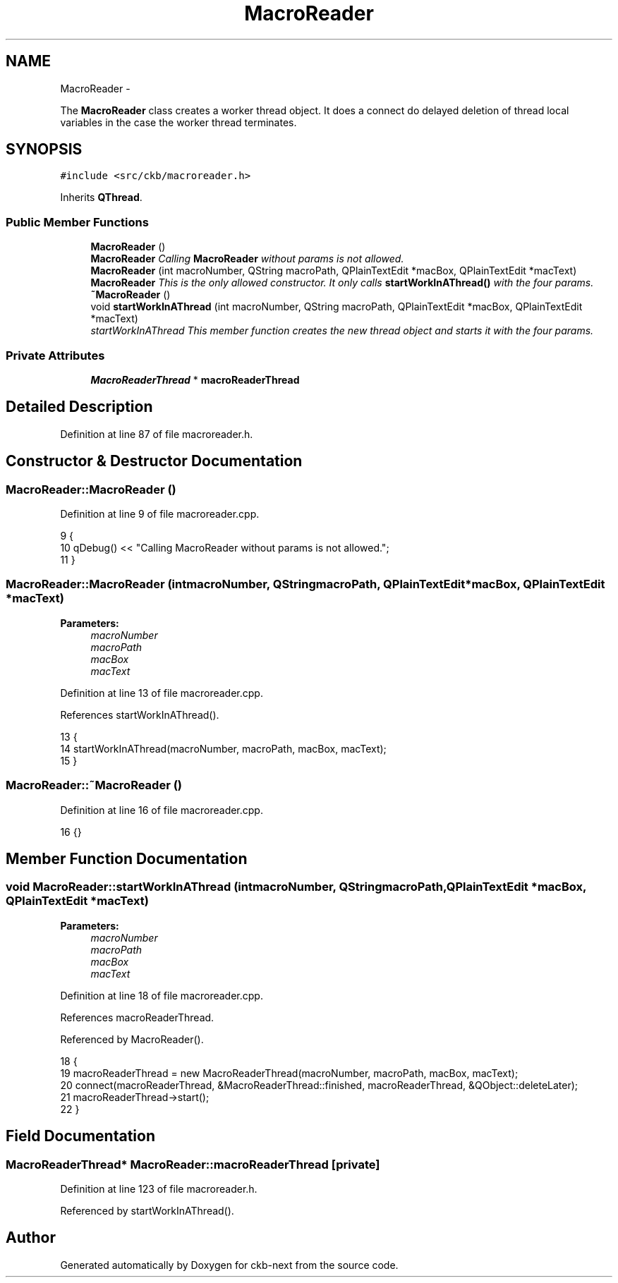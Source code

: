 .TH "MacroReader" 3 "Sat Jun 3 2017" "Version beta-v0.2.8+testing at branch all-mine" "ckb-next" \" -*- nroff -*-
.ad l
.nh
.SH NAME
MacroReader \- 
.PP
The \fBMacroReader\fP class creates a worker thread object\&. It does a connect do delayed deletion of thread local variables in the case the worker thread terminates\&.  

.SH SYNOPSIS
.br
.PP
.PP
\fC#include <src/ckb/macroreader\&.h>\fP
.PP
Inherits \fBQThread\fP\&.
.SS "Public Member Functions"

.in +1c
.ti -1c
.RI "\fBMacroReader\fP ()"
.br
.RI "\fI\fBMacroReader\fP Calling \fBMacroReader\fP without params is not allowed\&. \fP"
.ti -1c
.RI "\fBMacroReader\fP (int macroNumber, QString macroPath, QPlainTextEdit *macBox, QPlainTextEdit *macText)"
.br
.RI "\fI\fBMacroReader\fP This is the only allowed constructor\&. It only calls \fBstartWorkInAThread()\fP with the four params\&. \fP"
.ti -1c
.RI "\fB~MacroReader\fP ()"
.br
.ti -1c
.RI "void \fBstartWorkInAThread\fP (int macroNumber, QString macroPath, QPlainTextEdit *macBox, QPlainTextEdit *macText)"
.br
.RI "\fIstartWorkInAThread This member function creates the new thread object and starts it with the four params\&. \fP"
.in -1c
.SS "Private Attributes"

.in +1c
.ti -1c
.RI "\fBMacroReaderThread\fP * \fBmacroReaderThread\fP"
.br
.in -1c
.SH "Detailed Description"
.PP 
Definition at line 87 of file macroreader\&.h\&.
.SH "Constructor & Destructor Documentation"
.PP 
.SS "MacroReader::MacroReader ()"

.PP
Definition at line 9 of file macroreader\&.cpp\&.
.PP
.nf
9                          {
10     qDebug() << "Calling MacroReader without params is not allowed\&.";
11 }
.fi
.SS "MacroReader::MacroReader (intmacroNumber, QStringmacroPath, QPlainTextEdit *macBox, QPlainTextEdit *macText)"

.PP
\fBParameters:\fP
.RS 4
\fImacroNumber\fP 
.br
\fImacroPath\fP 
.br
\fImacBox\fP 
.br
\fImacText\fP 
.RE
.PP

.PP
Definition at line 13 of file macroreader\&.cpp\&.
.PP
References startWorkInAThread()\&.
.PP
.nf
13                                                                                                             {
14     startWorkInAThread(macroNumber, macroPath, macBox, macText);
15 }
.fi
.SS "MacroReader::~MacroReader ()"

.PP
Definition at line 16 of file macroreader\&.cpp\&.
.PP
.nf
16 {}
.fi
.SH "Member Function Documentation"
.PP 
.SS "void MacroReader::startWorkInAThread (intmacroNumber, QStringmacroPath, QPlainTextEdit *macBox, QPlainTextEdit *macText)"

.PP
\fBParameters:\fP
.RS 4
\fImacroNumber\fP 
.br
\fImacroPath\fP 
.br
\fImacBox\fP 
.br
\fImacText\fP 
.RE
.PP

.PP
Definition at line 18 of file macroreader\&.cpp\&.
.PP
References macroReaderThread\&.
.PP
Referenced by MacroReader()\&.
.PP
.nf
18                                                                                                                         {
19     macroReaderThread = new MacroReaderThread(macroNumber, macroPath, macBox, macText);
20     connect(macroReaderThread, &MacroReaderThread::finished, macroReaderThread, &QObject::deleteLater);
21     macroReaderThread->start();
22 }
.fi
.SH "Field Documentation"
.PP 
.SS "\fBMacroReaderThread\fP* MacroReader::macroReaderThread\fC [private]\fP"

.PP
Definition at line 123 of file macroreader\&.h\&.
.PP
Referenced by startWorkInAThread()\&.

.SH "Author"
.PP 
Generated automatically by Doxygen for ckb-next from the source code\&.
